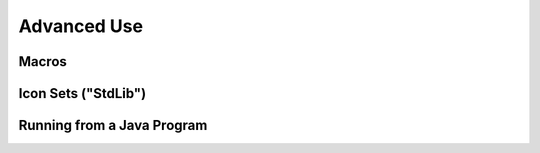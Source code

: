 

Advanced Use
############


******
Macros
******


********************
Icon Sets ("StdLib")
********************


***************************
Running from a Java Program
***************************

